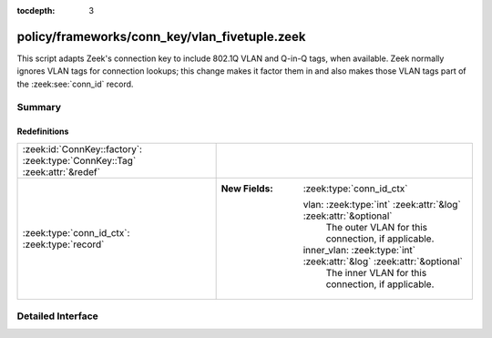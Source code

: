 :tocdepth: 3

policy/frameworks/conn_key/vlan_fivetuple.zeek
==============================================

This script adapts Zeek's connection key to include 802.1Q VLAN and
Q-in-Q tags, when available. Zeek normally ignores VLAN tags for connection
lookups; this change makes it factor them in and also makes those VLAN tags
part of the :zeek:see:`conn_id` record.


Summary
~~~~~~~
Redefinitions
#############
========================================================================== =======================================================================
:zeek:id:`ConnKey::factory`: :zeek:type:`ConnKey::Tag` :zeek:attr:`&redef` 
:zeek:type:`conn_id_ctx`: :zeek:type:`record`                              
                                                                           
                                                                           :New Fields: :zeek:type:`conn_id_ctx`
                                                                           
                                                                             vlan: :zeek:type:`int` :zeek:attr:`&log` :zeek:attr:`&optional`
                                                                               The outer VLAN for this connection, if applicable.
                                                                           
                                                                             inner_vlan: :zeek:type:`int` :zeek:attr:`&log` :zeek:attr:`&optional`
                                                                               The inner VLAN for this connection, if applicable.
========================================================================== =======================================================================


Detailed Interface
~~~~~~~~~~~~~~~~~~

